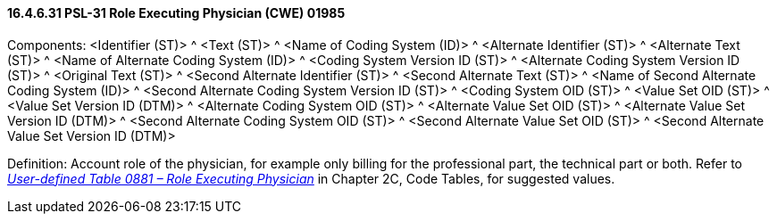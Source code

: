 ==== 16.4.6.31 PSL-31 Role Executing Physician (CWE) 01985

Components: <Identifier (ST)> ^ <Text (ST)> ^ <Name of Coding System (ID)> ^ <Alternate Identifier (ST)> ^ <Alternate Text (ST)> ^ <Name of Alternate Coding System (ID)> ^ <Coding System Version ID (ST)> ^ <Alternate Coding System Version ID (ST)> ^ <Original Text (ST)> ^ <Second Alternate Identifier (ST)> ^ <Second Alternate Text (ST)> ^ <Name of Second Alternate Coding System (ID)> ^ <Second Alternate Coding System Version ID (ST)> ^ <Coding System OID (ST)> ^ <Value Set OID (ST)> ^ <Value Set Version ID (DTM)> ^ <Alternate Coding System OID (ST)> ^ <Alternate Value Set OID (ST)> ^ <Alternate Value Set Version ID (DTM)> ^ <Second Alternate Coding System OID (ST)> ^ <Second Alternate Value Set OID (ST)> ^ <Second Alternate Value Set Version ID (DTM)>

Definition: Account role of the physician, for example only billing for the professional part, the technical part or both. Refer to file:///E:\V2\v2.9%20final%20Nov%20from%20Frank\V29_CH02C_Tables.docx#HL70881[_User-defined Table 0881 – Role Executing Physician_] in Chapter 2C, Code Tables, for suggested values.

